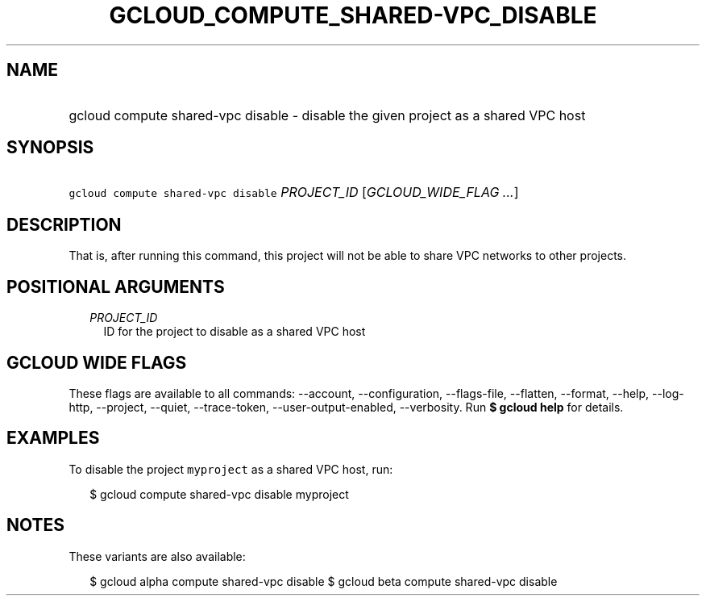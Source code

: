 
.TH "GCLOUD_COMPUTE_SHARED\-VPC_DISABLE" 1



.SH "NAME"
.HP
gcloud compute shared\-vpc disable \- disable the given project as a shared VPC host



.SH "SYNOPSIS"
.HP
\f5gcloud compute shared\-vpc disable\fR \fIPROJECT_ID\fR [\fIGCLOUD_WIDE_FLAG\ ...\fR]



.SH "DESCRIPTION"

That is, after running this command, this project will not be able to share VPC
networks to other projects.



.SH "POSITIONAL ARGUMENTS"

.RS 2m
.TP 2m
\fIPROJECT_ID\fR
ID for the project to disable as a shared VPC host


.RE
.sp

.SH "GCLOUD WIDE FLAGS"

These flags are available to all commands: \-\-account, \-\-configuration,
\-\-flags\-file, \-\-flatten, \-\-format, \-\-help, \-\-log\-http, \-\-project,
\-\-quiet, \-\-trace\-token, \-\-user\-output\-enabled, \-\-verbosity. Run \fB$
gcloud help\fR for details.



.SH "EXAMPLES"

To disable the project \f5myproject\fR as a shared VPC host, run:

.RS 2m
$ gcloud compute shared\-vpc disable myproject
.RE



.SH "NOTES"

These variants are also available:

.RS 2m
$ gcloud alpha compute shared\-vpc disable
$ gcloud beta compute shared\-vpc disable
.RE

